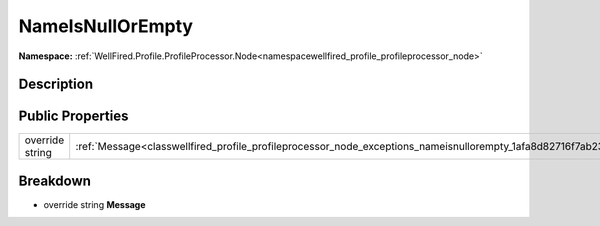 .. _classwellfired_profile_profileprocessor_node_exceptions_nameisnullorempty:

NameIsNullOrEmpty
==================

**Namespace:** :ref:`WellFired.Profile.ProfileProcessor.Node<namespacewellfired_profile_profileprocessor_node>`

Description
------------



Public Properties
------------------

+------------------+--------------------------------------------------------------------------------------------------------------------------------+
|override string   |:ref:`Message<classwellfired_profile_profileprocessor_node_exceptions_nameisnullorempty_1afa8d82716f7ab23058a1a24c5b411723>`    |
+------------------+--------------------------------------------------------------------------------------------------------------------------------+

Breakdown
----------

.. _classwellfired_profile_profileprocessor_node_exceptions_nameisnullorempty_1afa8d82716f7ab23058a1a24c5b411723:

- override string **Message** 

